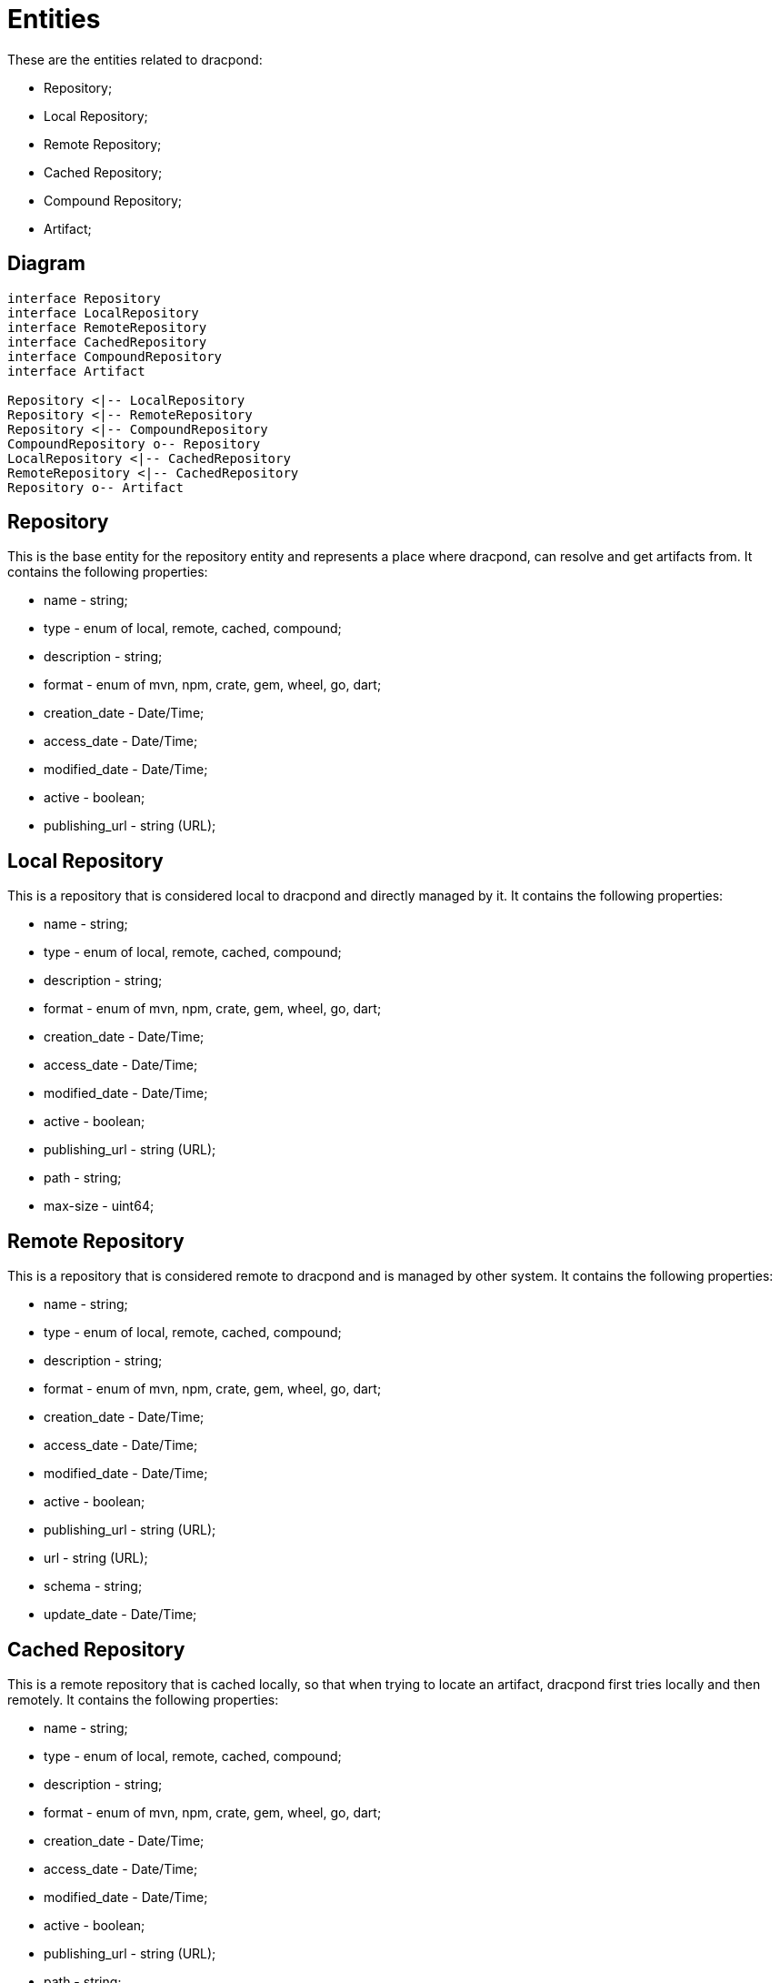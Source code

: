 = Entities

:theme: colony
:toc:

These are the entities related to dracpond:

* Repository;
* Local Repository;
* Remote Repository;
* Cached Repository;
* Compound Repository;
* Artifact;

== Diagram

[plantuml]
----
interface Repository
interface LocalRepository
interface RemoteRepository
interface CachedRepository
interface CompoundRepository
interface Artifact

Repository <|-- LocalRepository
Repository <|-- RemoteRepository
Repository <|-- CompoundRepository
CompoundRepository o-- Repository
LocalRepository <|-- CachedRepository
RemoteRepository <|-- CachedRepository
Repository o-- Artifact
----

== Repository

This is the base entity for the repository entity and represents a place where dracpond, can
resolve and get artifacts from.
It contains the following properties:

* name - string;
* type - enum of local, remote, cached, compound;
* description - string;
* format - enum of mvn, npm, crate, gem, wheel, go, dart;
* creation_date - Date/Time;
* access_date - Date/Time;
* modified_date - Date/Time;
* active - boolean;
* publishing_url - string (URL);

== Local Repository

This is a repository that is considered local to dracpond and directly managed by it.
It contains the following properties:

* name - string;
* type - enum of local, remote, cached, compound;
* description - string;
* format - enum of mvn, npm, crate, gem, wheel, go, dart;
* creation_date - Date/Time;
* access_date - Date/Time;
* modified_date - Date/Time;
* active - boolean;
* publishing_url - string (URL);
* path - string;
* max-size - uint64;

:NOTE: This is the only type of repository, that allows for uploading artifacts.

== Remote Repository

This is a repository that is considered remote to dracpond and is managed by other system.
It contains the following properties:

* name - string;
* type - enum of local, remote, cached, compound;
* description - string;
* format - enum of mvn, npm, crate, gem, wheel, go, dart;
* creation_date - Date/Time;
* access_date - Date/Time;
* modified_date - Date/Time;
* active - boolean;
* publishing_url - string (URL);
* url - string (URL);
* schema - string;
* update_date - Date/Time;

== Cached Repository

This is a remote repository that is cached locally, so that when trying to locate an artifact, dracpond first tries locally and then remotely.
It contains the following properties:

* name - string;
* type - enum of local, remote, cached, compound;
* description - string;
* format - enum of mvn, npm, crate, gem, wheel, go, dart;
* creation_date - Date/Time;
* access_date - Date/Time;
* modified_date - Date/Time;
* active - boolean;
* publishing_url - string (URL);
* path - string;
* max-size - uint64;
* url - string (URL);
* schema - string;
* update_date - Date/Time;

== Compound Repository

This is a repository that may combine one or more repositories into a single interface, where the artifacts are
looked in the repositories, following an ascendent order of insertion, meaning that a compound repository, with:

* local-1;
* remote-1;
* local-2;
* remote-2;
* cached-1;
* remote-3;

Will begin to look in local-1, remote-1, local-2, remote-2, cached-1, remote-3 by this order.

:IMPORTANT: If the same artifact is located in two different repositories, for example, local-1 and remote-1, the one in local-1 would be retrieved.

These repositories contain the following properties:

* name - string;
* type - enum of local, remote, cached, compound;
* description - string;
* format - enum of mvn, npm, crate, gem, wheel, go, dart;
* creation_date - Date/Time;
* access_date - Date/Time;
* modified_date - Date/Time;
* active - boolean;
* publishing_url - string (URL);
* associated_repositories - array of repositories;

== Artifact

This represents an blob that may be retrieved or uploaded by a dracpond user.
It contains the following properties:

* name - string;
* description - string;
* format - enum of mvn, npm, crate, gem, wheel, go, dart;
* hash - string;
* size - uint64;
* creation_date - Date/Time;
* access_date - Date/Time;
* modified_date - Date/Time;
* deleted_date - Date/Time;
* blob - binary data;
